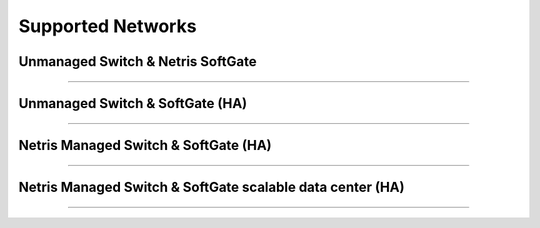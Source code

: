 .. meta::
    :description: Reference Network Architectures

##################
Supported Networks
##################


Unmanaged Switch & Netris SoftGate 
---------------------------

.. image:: images/slide-1.png
   :align: center
   :alt: Unmanaged Switch & SoftGate

--------------------------

Unmanaged Switch & SoftGate (HA)
---------------------------------------

.. image:: images/slide-2.png
    :align: center
    :alt: Unmanaged Switch & SoftGate (HA)

--------------------------

Netris Managed Switch & SoftGate (HA)
--------------------------------------------

.. image:: images/slide-3.png
   :align: center
   :alt: Netris Managed Switch & SoftGate small data center (HA)

--------------------------

Netris Managed Switch & SoftGate scalable data center (HA)
--------------------------------------------

.. image:: images/slide-4.png
   :align: center
   :alt: Netris Managed Switch & SoftGate scalable data center (HA)

--------------------------
